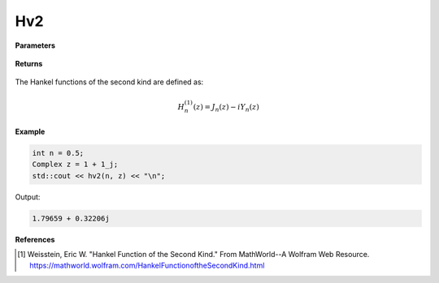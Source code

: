 
Hv2
=====

.. cpp:function:: constexpr Complex hv2(const double v, const Complex& z) noexcept

   Evaluates the Hankel function of the second kind [1]_ for a complex input and real order.

**Parameters**

    .. cpp:var:: const double v

        A real number. 

    .. cpp:var:: const Complex& z

        A complex number. 

**Returns**

    .. cpp:type:: Complex

        A complex number. 

The Hankel functions of the second kind are defined as:

.. math::
   H_{n}^{(1)}(z) = J_n(z) - iY_n(z)

**Example**

.. code-block:: cpp

    int n = 0.5; 
    Complex z = 1 + 1_j;
    std::cout << hv2(n, z) << "\n";

Output:

.. code-block:: cpp

    1.79659 + 0.32206j

**References**

.. [1]  Weisstein, Eric W. "Hankel Function of the Second Kind." From MathWorld--A Wolfram Web Resource. 
        https://mathworld.wolfram.com/HankelFunctionoftheSecondKind.html